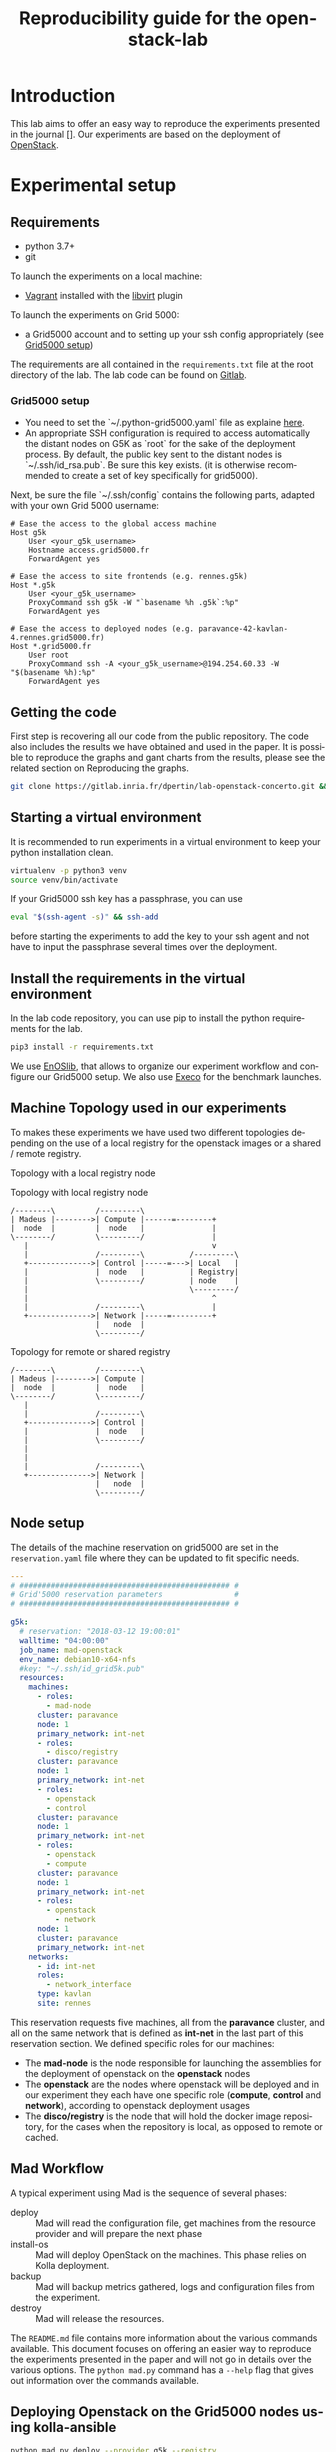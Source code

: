 # -*- coding: utf-8 -*-
# -*- mode: org -*-

#+TITLE:  Reproducibility guide for the openstack-lab

#+STARTUP: overview indent inlineimages logdrawer
#+LANGUAGE:  en
#+OPTIONS:   num:nil toc:t \n:nil @:t ::t |:t ^:nil -:t f:t *:t <:t
#+OPTIONS:   TeX:t LaTeX:t skip:nil d:nil todo:t pri:nil tags:not-in-toc
#+OPTIONS:   email:nil creator:nil timestamp:t
#+TAGS: noexport(n) deprecated(d)
#+EXPORT_SELECT_TAGS: export
#+EXPORT_EXCLUDE_TAGS: noexport

# # Default org-mode HTML style
# #+HTML_HEAD: <link rel="stylesheet" title="Standard" href="http://orgmode.org/worg/style/worg.css" type="text/css" />
# # Shiny readthedocs HTML style
#+HTML_HEAD: <link rel="stylesheet" type="text/css" href="http://www.pirilampo.org/styles/readtheorg/css/htmlize.css"/>
#+HTML_HEAD: <link rel="stylesheet" type="text/css" href="http://www.pirilampo.org/styles/readtheorg/css/readtheorg.css"/>
#+HTML_HEAD: <script src="https://ajax.googleapis.com/ajax/libs/jquery/2.1.3/jquery.min.js"></script>
#+HTML_HEAD: <script src="https://maxcdn.bootstrapcdn.com/bootstrap/3.3.4/js/bootstrap.min.js"></script>
#+HTML_HEAD: <script type="text/javascript" src="http://www.pirilampo.org/styles/lib/js/jquery.stickytableheaders.js"></script>
#+HTML_HEAD: <script type="text/javascript" src="http://www.pirilampo.org/styles/readtheorg/js/readtheorg.js"></script>

# ### By default, all code chunks are being run when exporting. To
# ### avoid this, simply remove the "# " of the next line.
# #+PROPERTY: header-args :eval never-export

* Introduction
This lab aims to offer an easy way to reproduce the experiments presented in the journal [].
Our experiments are based on the deployment of [[https://www.openstack.org/][OpenStack]].

* Experimental setup
** Requirements
- python 3.7+
- git 
To launch the experiments on a local machine:
- [[https://www.vagrantup.com/][Vagrant]] installed with the [[https://github.com/vagrant-libvirt/vagrant-libvirt][libvirt]] plugin
To launch the experiments on Grid 5000:
- a Grid5000 account and to setting up your ssh config appropriately (see [[#g5k][Grid5000 setup]])

The requirements are all contained in the =requirements.txt= file at the root directory of the lab.
The lab code can be found on [[http://duckduckgo.com][Gitlab]].

*** Grid5000 setup
:PROPERTIES:
:CUSTOM_ID: g5k
:END:
- You need to set the `~/.python-grid5000.yaml` file as explaine [[https://discovery.gitlabpages.inria.fr/enoslib/tutorials/grid5000.html#configuration][here]].
- An appropriate SSH configuration is required to access automatically
  the distant nodes on G5K as `root` for the sake of the deployment process. By
  default, the public key sent to the distant nodes is `~/.ssh/id_rsa.pub`. Be
  sure this key exists.
  (it is otherwise recommended to create a set of key specifically for
  grid5000).
 
Next, be sure the file `~/.ssh/config` contains the following parts, adapted with your own Grid 5000 username:
#+BEGIN_SRC 
# Ease the access to the global access machine
Host g5k
    User <your_g5k_username>
    Hostname access.grid5000.fr
    ForwardAgent yes

# Ease the access to site frontends (e.g. rennes.g5k)
Host *.g5k
    User <your_g5k_username>
    ProxyCommand ssh g5k -W "`basename %h .g5k`:%p"
    ForwardAgent yes

# Ease the access to deployed nodes (e.g. paravance-42-kavlan-4.rennes.grid5000.fr)
Host *.grid5000.fr
    User root
    ProxyCommand ssh -A <your_g5k_username>@194.254.60.33 -W "$(basename %h):%p"
    ForwardAgent yes
#+END_SRC

** Getting the code
First step is recovering all our code from the public repository. The code also includes the results we have obtained and used in the paper.
It is possible to reproduce the graphs and gant charts from the results, please see the related section on Reproducing the graphs.
#+NAME: Getting the lab code
#+BEGIN_SRC sh 
git clone https://gitlab.inria.fr/dpertin/lab-openstack-concerto.git && cd lab-openstack-concerto
#+END_SRC

** Starting a virtual environment
It is recommended to run experiments in a virtual environment to keep your python installation clean.
#+BEGIN_SRC sh
virtualenv -p python3 venv
source venv/bin/activate
#+END_SRC

If your Grid5000 ssh key has a passphrase, you can use 
#+BEGIN_SRC sh
eval "$(ssh-agent -s)" && ssh-add
#+END_SRC
before starting the experiments to add the key to your ssh agent and not have to input the passphrase several times over the deployment.

** Install the requirements in the virtual environment
In the lab code repository, you can use pip to install the python requirements for the lab.
#+BEGIN_SRC sh
pip3 install -r requirements.txt
#+END_SRC
We use  [[https://discovery.gitlabpages.inria.fr/enoslib/][EnOSlib]], that allows to organize our experiment workflow and configure our Grid5000 setup.
We also use [[http://execo.gforge.inria.fr/doc/latest-stable/][Execo]] for the benchmark launches.
 
** Machine Topology used in our experiments
To makes these experiments we have used two different topologies depending on the use of a local registry for the openstack images or a shared / remote registry.
***** Topology with a local registry node
#+NAME: Topology local
#+CAPTION: Topology with local registry node
#+BEGIN_SRC ditaa :file topology_local_registry.png
/--------\         /---------\      
| Madeus |-------->| Compute |------=--------+
|  node  |         |  node   |               |
\--------/         \---------/               |
   |                                         v
   |               /---------\          /---------\
   +-------------->| Control |-----=--->| Local   |   
   |               |  node   |          | Registry|
   |               \---------/          | node    |
   |                                    \---------/
   |                                         ^
   |               /---------\               |
   +-------------->| Network |-----=---------+
                   |   node  |
                   \---------/
#+END_SRC
#+RESULTS: Topology for local registry

***** Topology for remote or shared registry
#+NAME: Topology shared
#+BEGIN_SRC ditaa :file topology_remote_registry.png
/--------\         /---------\      
| Madeus |-------->| Compute |
|  node  |         |  node   |
\--------/         \---------/
   |                          
   |               /---------\
   +-------------->| Control |
   |               |  node   |
   |               \---------/
   |                          
   |                          
   |               /---------\
   +-------------->| Network |
                   |   node  |
                   \---------/
#+END_SRC

#+RESULTS: Topology shared

** Node setup
  The details of the machine reservation on grid5000 are set in the =reservation.yaml= file where they can be updated to fit specific needs.
#+NAME: example of reservation.yaml
#+BEGIN_SRC yaml
---
# ############################################### #
# Grid'5000 reservation parameters                #
# ############################################### #

g5k:
  # reservation: "2018-03-12 19:00:01"
  walltime: "04:00:00"
  job_name: mad-openstack
  env_name: debian10-x64-nfs
  #key: "~/.ssh/id_grid5k.pub"
  resources:
    machines:
      - roles:
        - mad-node
      cluster: paravance
      node: 1
      primary_network: int-net
      - roles:
        - disco/registry
      cluster: paravance
      node: 1
      primary_network: int-net
      - roles:
        - openstack
        - control
      cluster: paravance
      node: 1
      primary_network: int-net
      - roles:
        - openstack
        - compute
      cluster: paravance
      node: 1
      primary_network: int-net
      - roles:
        - openstack
          - network
      node: 1
      cluster: paravance
      primary_network: int-net
    networks:
      - id: int-net
      roles: 
        - network_interface
      type: kavlan
      site: rennes
#+END_SRC
This reservation requests five machines, all from the *paravance* cluster, and all on the same network that is defined as *int-net*  in the last part of this reservation section.
We defined specific roles for our machines:
- The *mad-node* is the node responsible for launching the assemblies for the deployment of openstack on the *openstack* nodes
- The *openstack* are the nodes where openstack will be deployed and in our experiment they each have one specific role (*compute*, *control* and *network*), according to openstack deployment usages
- The *disco/registry* is the node that will hold the docker image repository, for the cases when the repository is local, as opposed to remote or cached.

** Mad Workflow
A typical experiment using Mad is the sequence of several phases:

- deploy :: Mad will read the configuration file, get machines from the resource provider and will prepare the next phase
- install-os :: Mad will deploy OpenStack on the machines. This phase relies on Kolla deployment.
- backup :: Mad will backup metrics gathered, logs and configuration files from the experiment.
- destroy :: Mad will release the resources.

The =README.md= file contains more information about the various commands available. This document focuses on offering an easier way to reproduce the experiments presented in the paper and will not go in details over the various options. The =python mad.py= command has a =--help= flag that gives out information over the commands available.
** Deploying Openstack on the Grid5000 nodes using kolla-ansible
#+BEGIN_SRC sh
python mad.py deploy --provider g5k --registry
python mad.py install-os
python mad.py destroy--hard
#+END_SRC
* Benchmarks
** Request the resources for the benchmarks
#+BEGIN_SRC sh
python mad.py deploy -c reservation.yaml -p g5k --bootstrap
#+END_SRC 
where the =-c= option indicates our reservation file, =-p= indicates the requested provier, and the =--bootstrap= flag indicates that it will populate the inventory with the proper information about the machines reserved and transfer all necessary environment values and files to the different nodes.

This step will issue the reservation of the machines to the chosen Grid5000 cluster, and once the machines have been deployed it will populate all the required files for kolla in a directory that will be linked symbolically to the **current** directory. These configuration files are necessary for the OpenStack deployment. 
** Launch the benchmarks
Once the nodes have been reserved, to reproduce the benchmarks, you can specify which test to run by inputing it in the command as for example:
#+BEGIN_SRC sh
python mad.py bench -c reservation.yaml --provider g5k --test all
#+END_SRC
launches the scenario defined in the =reservation.yaml= file as =all=.

#+NAME: Experiment Scenarios in the reservation file
#+BEGIN_SRC yaml
# ############################################### #
# Experiment Scenarios                            #
# ############################################### #

all:
    # Here are defined the parameters related to the Execo bench engine:
    params:
      test_type: ["seq_1t", "dag_2t", "dag_nt4"]
      registry: ["cached", "local", "remote"]

    # Here are defined global parameters for our benchmarks:
    iterations: 10

test:
    # Here are defined the parameters related to the Execo bench engine:
    params:
      test_type: ["seq_1t", "dag_2t", "dag_nt4"]
      registry: ["cached", "local", "remote"]

    # Here are defined global parameters for our benchmarks:
    iterations: 1  

single:
    # Here are defined the parameters related to the Execo bench engine:
    params:
      test_type: ["dag_nt4"]
      registry: ["local"]

    # Here are defined global parameters for our benchmarks:
    iterations: 1
#+END_SRC 
Each benchmark scenario is defined by a name such as *all*, *test*, or *single* in our file. 
Our parameters are the numbers of iterations for each test that we want to go through and the list of the different assemblies we want to try (such as *seq_1t*, *dag_2t*, *dag_nt4*).
The =-p= and =-c= options are similar to the launch of the reservation. The =--test= option defines which tests will be launched from the different scenarios described in the **reservation.yaml** file.
It is posible to define other scenarios following the examples already present in the **reservation.yaml** file.

*** Behind the scenes
The call to =python mad.py bench= will run a tmux session named mad on the remote node with the **concerto-node** role that can be accessed through 
``` ssh [concerto-node-adress]```
and 
#+BEGIN_SRC sh
tmux attach -t mad
#+END_SRC 
to observe the bench processes.
* Results
** Recover the benchmark results
To recover the results from the previously launched benchmarks, just run the following command:
#+BEGIN_SRC sh
python mad.py backup 
#+END_SRC
The backup command allows to recover the environment configuration from the experiment and the resulting files that are on the concerto node, such as the kolla logs and the madeus directory.
The resulting files are in the =backups= directory, under the timestamp of the experiment start.

** Plot the data from our given results
Once the resulting files have been recovered through the **backup** command, the use of **analyze** will allow for the creation of time charts, by replacing =Timestamp= by the timestamp of the experiment that is the name of the backup directory just created.
#+BEGIN_SRC sh
python mad.py analyze -b backups/Timestamp
#+END_SRC
This will go through the results and plot the charts of the experiment times.
 
